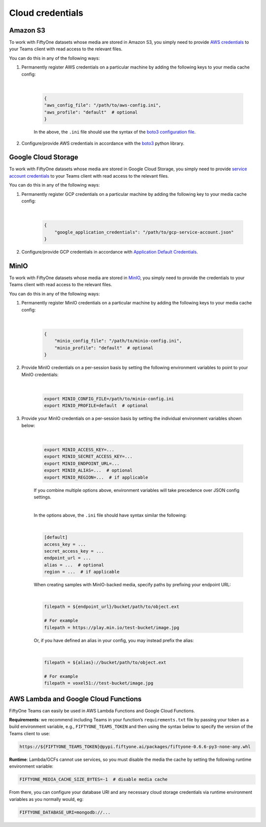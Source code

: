 .. _cloud-credentials:

Cloud credentials
==================

.. default-role:: code


.. _amazon-s3:

Amazon S3
_____________________

To work with FiftyOne datasets whose media are stored in Amazon S3, you simply need to provide `AWS credentials <https://boto3.amazonaws.com/v1/documentation/api/latest/guide/configuration.html#using-a-configuration-file>`_ to your Teams client with read access to the relevant files.

You can do this in any of the following ways:

#. Permanently register AWS credentials on a particular machine by adding the following keys to your media cache config:

	|

    .. code-block:: python

        {
        "aws_config_file": "/path/to/aws-config.ini",
        "aws_profile": "default"  # optional
        }

    In the above, the ``.ini`` file should use the syntax of the `boto3 configuration file <https://boto3.amazonaws.com/v1/documentation/api/latest/guide/configuration.html#using-a-configuration-file>`_.

#. Configure/provide AWS credentials in accordance with the `boto3 <https://boto3.amazonaws.com/v1/documentation/api/latest/guide/credentials.html#configuring-credentials>`_ python library.

.. _google-cloud:

Google Cloud Storage
_____________________

To work with FiftyOne datasets whose media are stored in Google Cloud Storage, you simply need to provide `service account credentials <https://cloud.google.com/iam/docs/service-accounts>`_ to your Teams client with read access to the relevant files. 

You can do this in any of the following ways:

#. Permanently register GCP credentials on a particular machine by adding the following key to your media cache config:
	
	|

    .. code-block:: python

        {
            "google_application_credentials": "/path/to/gcp-service-account.json"
        }

#. Configure/provide GCP credentials in accordance with `Application Default Credentials <https://cloud.google.com/docs/authentication/production#automatically>`_.


.. _minio:

MinIO
_____________________

To work with FiftyOne datasets whose media are stored in `MinIO <https://min.io/>`_, you simply need to provide the credentials to your Teams client with read access to the relevant files.

You can do this in any of the following ways:

#. Permanently register MinIO credentials on a particular machine by adding the following keys to your media cache config:

	|

    .. code-block:: python

        {
            "minio_config_file": "/path/to/minio-config.ini",
            "minio_profile": "default"  # optional
        }

#. Provide MinIO credentials on a per-session basis by setting the following environment variables to point to your MinIO credentials:
	
	|

    .. code-block:: shell

        export MINIO_CONFIG_FILE=/path/to/minio-config.ini
        export MINIO_PROFILE=default  # optional

#. Provide your MinIO credentials on a per-session basis by setting the individual environment variables shown below:

	|

    .. code-block:: shell

        export MINIO_ACCESS_KEY=...
        export MINIO_SECRET_ACCESS_KEY=...
        export MINIO_ENDPOINT_URL=...  
        export MINIO_ALIAS=...  # optional
        export MINIO_REGION=...  # if applicable

    If you combine multiple options above, environment variables will take precedence over JSON config settings.

    |

    In the options above, the ``.ini`` file should have syntax similar the following:

    |

    .. code-block:: shell

        [default]
        access_key = ...
        secret_access_key = ...
        endpoint_url = ...
        alias = ...  # optional
        region = ...  # if applicable


    When creating samples with MinIO-backed media, specify paths by prefixing your endpoint URL:

    |

    .. code-block:: shell
    
        filepath = ${endpoint_url}/bucket/path/to/object.ext

        # For example
        filepath = https://play.min.io/test-bucket/image.jpg


    Or, if you have defined an alias in your config, you may instead prefix the alias:

    |

    .. code-block:: shell

        filepath = ${alias}://bucket/path/to/object.ext

        # For example
        filepath = voxel51://test-bucket/image.jpg



.. _cloud-functions:

AWS Lambda and Google Cloud Functions
____________________________________________


FiftyOne Teams can easily be used in AWS Lambda Functions and Google Cloud Functions.

**Requirements**: we recommend including Teams in your  function’s ``requirements.txt`` file by passing your token as a build environment variable, e.g., ``FIFTYONE_TEAMS_TOKEN`` and then using the syntax below to specify the version of the Teams client to use:

.. code-block:: shell
    
    https://${FIFTYONE_TEAMS_TOKEN}@pypi.fiftyone.ai/packages/fiftyone-0.6.6-py3-none-any.whl

**Runtime**: Lambda/GCFs cannot use services, so you must disable the media the cache by setting the following runtime environment variable:


.. code-block:: shell
    
    FIFTYONE_MEDIA_CACHE_SIZE_BYTES=-1  # disable media cache

From there, you can configure your database URI and any necessary cloud storage credentials via runtime environment variables as you normally would, eg:


.. code-block:: shell
    
    FIFTYONE_DATABASE_URI=mongodb://...



